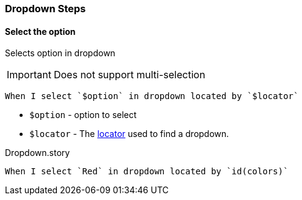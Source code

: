 === Dropdown Steps

==== Select the option

Selects option in dropdown

[IMPORTANT]
Does not support multi-selection

[source,gherkin]
----
When I select `$option` in dropdown located by `$locator`
----

* `$option` - option to select
* `$locator` - The <<_locator,locator>> used to find a dropdown.

.Dropdown.story
[source,gherkin]
----
When I select `Red` in dropdown located by `id(colors)`
----
